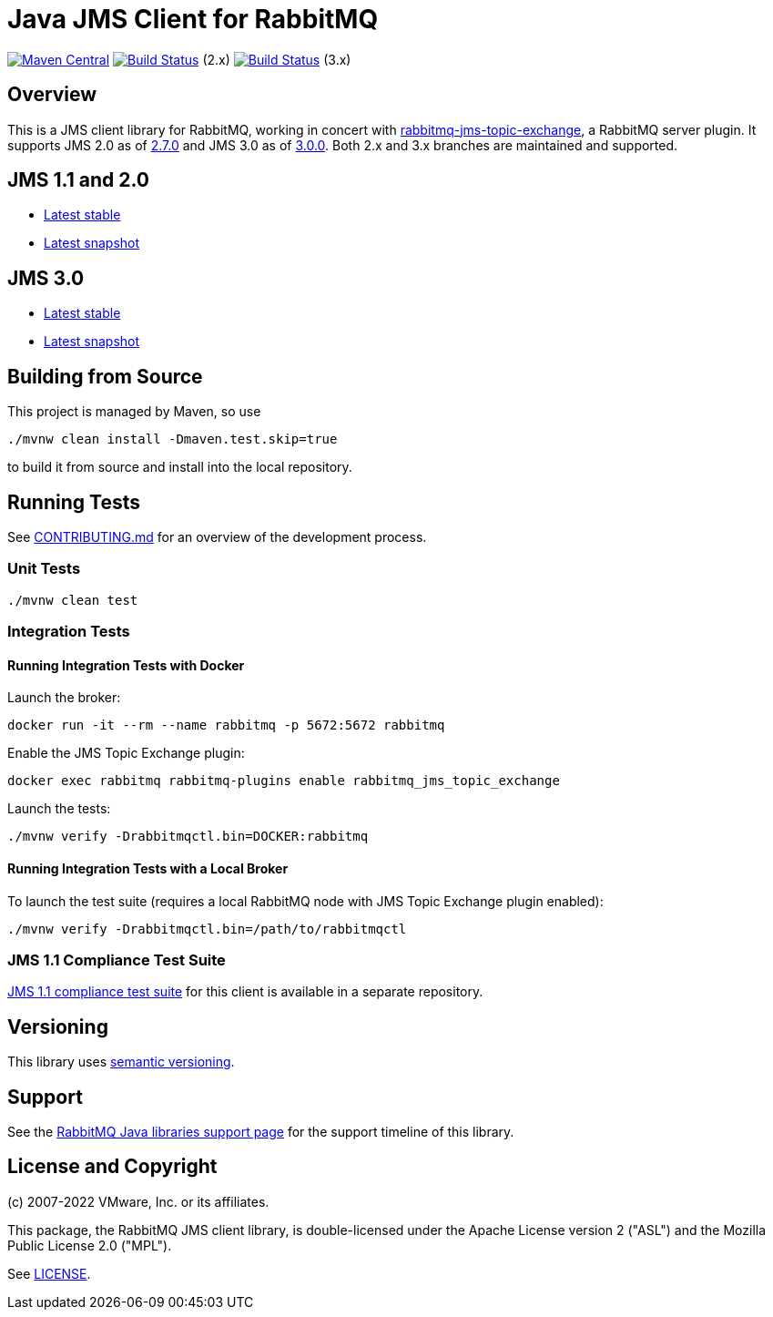 :2-stable: 2.7.0
:2-milestone: 2.8.0.RC1
:2-snapshot: 2.8.0-SNAPSHOT
:3-stable: 3.0.0
:3-milestone: 3.1.0.RC1
:3-snapshot: 3.1.0-SNAPSHOT

= Java JMS Client for RabbitMQ

image:https://maven-badges.herokuapp.com/maven-central/com.rabbitmq.jms/rabbitmq-jms/badge.svg["Maven Central", link="https://maven-badges.herokuapp.com/maven-central/com.rabbitmq.jms/rabbitmq-jms"]
image:https://github.com/rabbitmq/rabbitmq-jms-client/actions/workflows/test-3.11-stable.yml/badge.svg?branch=2.x.x-stable["Build Status", link="https://github.com/rabbitmq/rabbitmq-jms-client/actions/workflows/test-3.11-stable.yml"] (2.x)
image:https://github.com/rabbitmq/rabbitmq-jms-client/actions/workflows/test-3.11-stable.yml/badge.svg["Build Status", link="https://github.com/rabbitmq/rabbitmq-jms-client/actions/workflows/test-3.11-stable.yml"] (3.x)

== Overview

This is a JMS client library for RabbitMQ, working in concert with https://github.com/rabbitmq/rabbitmq-server/tree/main/deps/rabbitmq_jms_topic_exchange[rabbitmq-jms-topic-exchange],
a RabbitMQ server plugin.
It supports JMS 2.0 as of <<jms-2, 2.7.0>> and JMS 3.0 as of <<jms-3, 3.0.0>>.
Both 2.x and 3.x branches are maintained and supported.

== JMS 1.1 and 2.0

* https://rabbitmq.github.io/rabbitmq-jms-client/2.x/stable/htmlsingle/index.html[Latest stable]
* https://rabbitmq.github.io/rabbitmq-jms-client/2.x/snapshot/htmlsingle/index.html[Latest snapshot]

== JMS 3.0

* https://rabbitmq.github.io/rabbitmq-jms-client/3.x/stable/htmlsingle/index.html[Latest stable]
* https://rabbitmq.github.io/rabbitmq-jms-client/3.x/snapshot/htmlsingle/index.html[Latest snapshot]

== Building from Source

This project is managed by Maven, so use

```sh
./mvnw clean install -Dmaven.test.skip=true
```

to build it from source and install into the local repository.

== Running Tests

See https://github.com/rabbitmq/rabbitmq-jms-client/blob/main/CONTRIBUTING.md[CONTRIBUTING.md] for an overview of the development process.

=== Unit Tests

```sh
./mvnw clean test
```

=== Integration Tests

==== Running Integration Tests with Docker

Launch the broker:

```sh
docker run -it --rm --name rabbitmq -p 5672:5672 rabbitmq
```

Enable the JMS Topic Exchange plugin:

```sh
docker exec rabbitmq rabbitmq-plugins enable rabbitmq_jms_topic_exchange
```

Launch the tests:

```sh
./mvnw verify -Drabbitmqctl.bin=DOCKER:rabbitmq
```

==== Running Integration Tests with a Local Broker

To launch the test suite (requires a local RabbitMQ node with JMS Topic Exchange plugin enabled):

```sh
./mvnw verify -Drabbitmqctl.bin=/path/to/rabbitmqctl
```

=== JMS 1.1 Compliance Test Suite

https://github.com/rabbitmq/rabbitmq-jms-cts[JMS 1.1 compliance test suite] for this client is available
in a separate repository.

== Versioning

This library uses https://semver.org/[semantic versioning].

== Support

See the https://www.rabbitmq.com/java-versions.html[RabbitMQ Java libraries support page]
for the support timeline of this library.

== License and Copyright

(c) 2007-2022 VMware, Inc. or its affiliates.

This package, the RabbitMQ JMS client library, is double-licensed under the Apache License version 2 ("ASL") and the Mozilla Public License 2.0 ("MPL").

See https://github.com/rabbitmq/rabbitmq-jms-client/blob/main/LICENSE[LICENSE].

